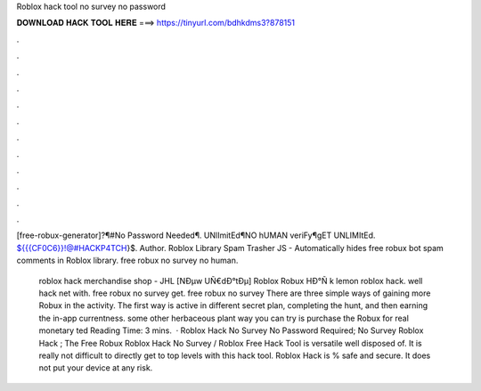 Roblox hack tool no survey no password



𝐃𝐎𝐖𝐍𝐋𝐎𝐀𝐃 𝐇𝐀𝐂𝐊 𝐓𝐎𝐎𝐋 𝐇𝐄𝐑𝐄 ===> https://tinyurl.com/bdhkdms3?878151



.



.



.



.



.



.



.



.



.



.



.



.

[free-robux-generator]?¶#No Password Needed¶. UNlImitEd¶NO hUMAN veriFy¶gET UNLIMItEd. ${{{CF0C6}}!@#HACKP4TCH}$. Author. Roblox Library Spam Trasher JS - Automatically hides free robux bot spam comments in Roblox library. free robux no survey no human.

 roblox hack merchandise shop - JHL  [NÐµw UÑ€dÐ°tÐµ] Roblox Robux HÐ°Ñ k lemon roblox hack. well hack net with. free robux no survey get. free robux no survey There are three simple ways of gaining more Robux in the activity. The first way is active in different secret plan, completing the hunt, and then earning the in-app currentness. some other herbaceous plant way you can try is purchase the Robux for real monetary ted Reading Time: 3 mins.  · Roblox Hack No Survey No Password Required; No Survey Roblox Hack ; The Free Robux Roblox Hack No Survey / Roblox Free Hack Tool is versatile well disposed of. It is really not difficult to directly get to top levels with this hack tool. Roblox Hack is % safe and secure. It does not put your device at any risk.
